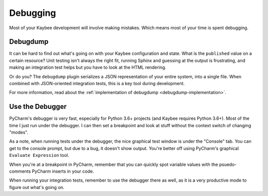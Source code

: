 =========
Debugging
=========

Most of your Kaybee development will involve making mistakes.
Which means most of your time is spent debugging.

.. _debugdump-dev:

Debugdump
=========

It can be hard to find out what's going on with your Kaybee configuration and
state. What is the ``published`` value on a certain resource? Unit testing
isn't always the right fit, running Sphinx and guessing at the output is
frustrating, and making an integration test helps but you have to look at
the HTML rendering.

Or do you? The ``debugdump`` plugin serializes a JSON representation of your
entire system, into a single file. When combined with JSON-oriented
integration tests, this is a key tool during development.

For more information, read about the
:ref:`implementation of debugdump <debugdump-implementation>`.

Use the Debugger
================

PyCharm's debugger is very fast, especially for Python 3.6+ projects (and
Kaybee requires Python 3.6+). Most of the time I just run under the debugger.
I can then set a breakpoint and look at stuff without the context switch of
changing "modes".

As a note, when running tests under the debugger, the nice graphical test
window is under the "Console" tab. You can get to the console prompt, but due
to a bug, it doesn't show output. You're better off using PyCharm's graphical
``Evaluate Expression`` tool.

When you're at a breakpoint in PyCharm, remember that you can quickly spot
variable values with the psuedo-comments PyCharm inserts in your code.

When running your integration tests, remember to use the debugger there as
well, as it is a very productive mode to figure out what's going on.
